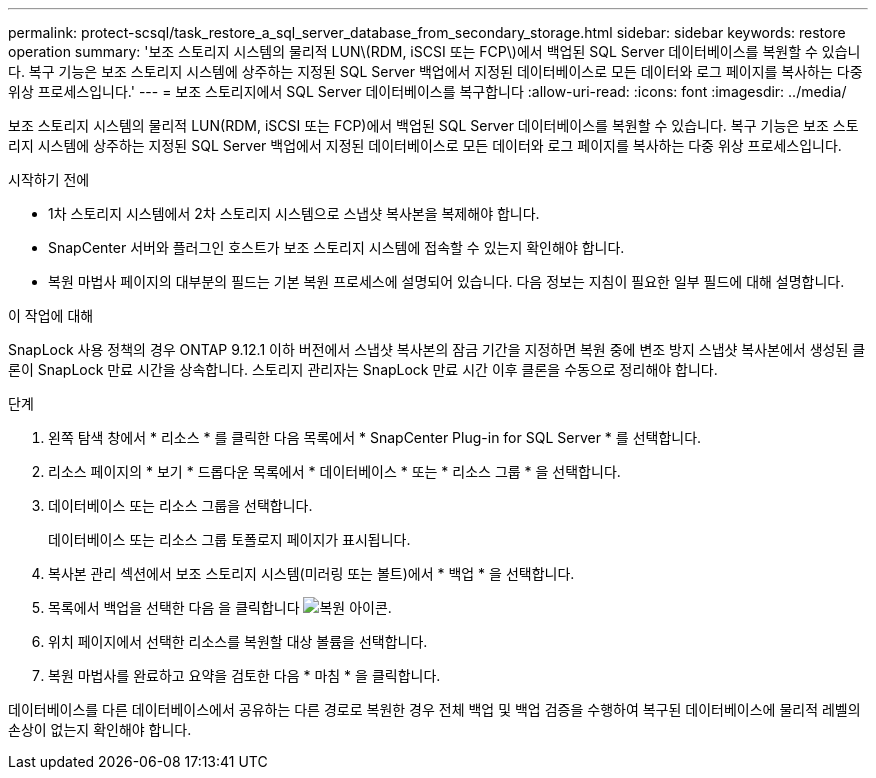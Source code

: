 ---
permalink: protect-scsql/task_restore_a_sql_server_database_from_secondary_storage.html 
sidebar: sidebar 
keywords: restore operation 
summary: '보조 스토리지 시스템의 물리적 LUN\(RDM, iSCSI 또는 FCP\)에서 백업된 SQL Server 데이터베이스를 복원할 수 있습니다. 복구 기능은 보조 스토리지 시스템에 상주하는 지정된 SQL Server 백업에서 지정된 데이터베이스로 모든 데이터와 로그 페이지를 복사하는 다중 위상 프로세스입니다.' 
---
= 보조 스토리지에서 SQL Server 데이터베이스를 복구합니다
:allow-uri-read: 
:icons: font
:imagesdir: ../media/


[role="lead"]
보조 스토리지 시스템의 물리적 LUN(RDM, iSCSI 또는 FCP)에서 백업된 SQL Server 데이터베이스를 복원할 수 있습니다. 복구 기능은 보조 스토리지 시스템에 상주하는 지정된 SQL Server 백업에서 지정된 데이터베이스로 모든 데이터와 로그 페이지를 복사하는 다중 위상 프로세스입니다.

.시작하기 전에
* 1차 스토리지 시스템에서 2차 스토리지 시스템으로 스냅샷 복사본을 복제해야 합니다.
* SnapCenter 서버와 플러그인 호스트가 보조 스토리지 시스템에 접속할 수 있는지 확인해야 합니다.
* 복원 마법사 페이지의 대부분의 필드는 기본 복원 프로세스에 설명되어 있습니다. 다음 정보는 지침이 필요한 일부 필드에 대해 설명합니다.


.이 작업에 대해
SnapLock 사용 정책의 경우 ONTAP 9.12.1 이하 버전에서 스냅샷 복사본의 잠금 기간을 지정하면 복원 중에 변조 방지 스냅샷 복사본에서 생성된 클론이 SnapLock 만료 시간을 상속합니다. 스토리지 관리자는 SnapLock 만료 시간 이후 클론을 수동으로 정리해야 합니다.

.단계
. 왼쪽 탐색 창에서 * 리소스 * 를 클릭한 다음 목록에서 * SnapCenter Plug-in for SQL Server * 를 선택합니다.
. 리소스 페이지의 * 보기 * 드롭다운 목록에서 * 데이터베이스 * 또는 * 리소스 그룹 * 을 선택합니다.
. 데이터베이스 또는 리소스 그룹을 선택합니다.
+
데이터베이스 또는 리소스 그룹 토폴로지 페이지가 표시됩니다.

. 복사본 관리 섹션에서 보조 스토리지 시스템(미러링 또는 볼트)에서 * 백업 * 을 선택합니다.
. 목록에서 백업을 선택한 다음 을 클릭합니다 image:../media/restore_icon.gif["복원 아이콘"].
. 위치 페이지에서 선택한 리소스를 복원할 대상 볼륨을 선택합니다.
. 복원 마법사를 완료하고 요약을 검토한 다음 * 마침 * 을 클릭합니다.


데이터베이스를 다른 데이터베이스에서 공유하는 다른 경로로 복원한 경우 전체 백업 및 백업 검증을 수행하여 복구된 데이터베이스에 물리적 레벨의 손상이 없는지 확인해야 합니다.
